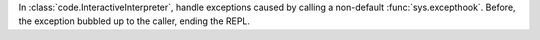 In :class:`code.InteractiveInterpreter`, handle exceptions caused by calling a
non-default :func:`sys.excepthook`. Before, the exception bubbled up to the
caller, ending the REPL.

